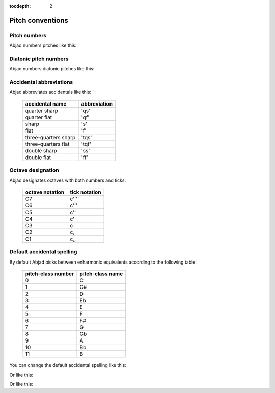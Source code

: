 :tocdepth: 2

Pitch conventions
=================

..  abjad::

    import abjad

Pitch numbers
-------------

Abjad numbers pitches like this:

..  abjad::

    score, treble_staff, bass_staff = abjad.Score.make_piano_score()
    duration = abjad.Duration(1, 32)

..  abjad::

    pitches = range(-12, 12 + 1)
    abjad_configuration.set_default_accidental_spelling('sharps')

..  abjad::

    for pitch in pitches:
        note = abjad.Note(pitch, duration)
        rest = abjad.Rest(duration)
        if 0 <= note.written_pitch.number:
            treble_staff.append(note)
            bass_staff.append(rest)
        else:
            treble_staff.append(rest)
            bass_staff.append(note)
        number = note.written_pitch.number
        markup = abjad.Markup(str(number), direction=abjad.Down)
        abjad.attach(markup, bass_staff[-1])

..  abjad::

    abjad.override(score).beam.transparent = True
    abjad.override(score).time_signature.stencil = False
    abjad.override(score).flag.transparent = True
    abjad.override(score).rest.transparent = True
    abjad.override(score).stem.stencil = False
    abjad.override(score).text_script.staff_padding = 6
    moment = abjad.SchemeMoment((1, 56))
    abjad.setting(score).proportional_notation_duration = moment

..  abjad::

    lilypond_file = abjad.LilyPondFile.new(
        score,
        global_staff_size=15,
        )
    show(lilypond_file)


Diatonic pitch numbers
----------------------

Abjad numbers diatonic pitches like this:

..  abjad::

    score, treble_staff, bass_staff = abjad.Score.make_piano_score()
    duration = abjad.Duration(1, 32)

..  abjad::

    pitches = []
    diatonic_pitches = [0, 2, 4, 5, 7, 9, 11]

..  abjad::

    pitches.extend([-24 + x for x in diatonic_pitches])
    pitches.extend([-12 + x for x in diatonic_pitches])
    pitches.extend([0 + x for x in diatonic_pitches])
    pitches.extend([12 + x for x in diatonic_pitches])
    pitches.append(24)
    abjad_configuration.set_default_accidental_spelling('sharps')

..  abjad::

    for pitch in pitches:
        note = abjad.Note(pitch, duration)
        rest = abjad.Rest(duration)
        if 0 <= note.written_pitch.number:
            treble_staff.append(note)
            bass_staff.append(rest)
        else:
            treble_staff.append(rest)
            bass_staff.append(note)
        number = note.written_pitch._get_diatonic_pitch_number()
        markup = markuptools.Markup(str(number), direction=abjad.Down)
        abjad.attach(markup, bass_staff[-1])

..  abjad::

    abjad.override(score).beam.transparent = True
    abjad.override(score).time_signature.stencil = False
    abjad.override(score).flag.transparent = True
    abjad.override(score).rest.transparent = True
    abjad.override(score).stem.stencil = False
    abjad.override(score).text_script.staff_padding = 6
    moment = abjad.SchemeMoment((1, 52))
    abjad.setting(score).proportional_notation_duration = moment

..  abjad::

    lilypond_file = abjad.LilyPondFile.new(
        score,
        global_staff_size=15,
        )
    show(lilypond_file)


Accidental abbreviations
------------------------

Abjad abbreviates accidentals like this:

    ======================         ============================
    accidental name                abbreviation
    ======================         ============================
    quarter sharp                  'qs'
    quarter flat                   'qf'
    sharp                          's'
    flat                           'f'
    three-quarters sharp           'tqs'
    three-quarters flat            'tqf'
    double sharp                   'ss'
    double flat                    'ff'
    ======================         ============================


Octave designation
------------------

Abjad designates octaves with both numbers and ticks:

    ===============        =============
    octave notation        tick notation
    ===============        =============
    C7                     c''''
    C6                     c'''
    C5                     c''
    C4                     c'
    C3                     c
    C2                     c,
    C1                     c,,
    ===============        =============


Default accidental spelling
---------------------------

By default Abjad picks between enharmonic equivalents according to
the following table:

    ============================        ====================================
    pitch-class number                  pitch-class name
    ============================        ====================================
    0                                   C
    1                                   C#
    2                                   D
    3                                   Eb
    4                                   E
    5                                   F
    6                                   F#
    7                                   G
    8                                   Gb
    9                                   A
    10                                  Bb
    11                                  B
    ============================        ====================================

You can change the default accidental spelling like this:

..  abjad::

    abjad_configuration.set_default_accidental_spelling('sharps')

Or like this:

..  abjad::

    abjad_configuration.set_default_accidental_spelling('flats')

Or like this:

..  abjad::

    abjad_configuration.set_default_accidental_spelling('mixed')
